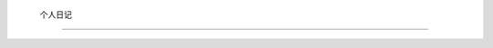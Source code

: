  个人日记
====================================
 
 .. toctree::
    :maxdepth: 2
    :caption: Contents:
    
    狙击手/contents
